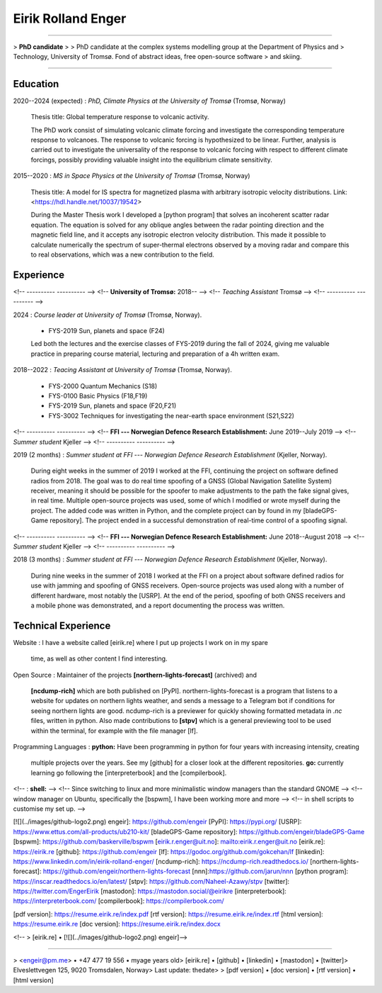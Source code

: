 Eirik Rolland Enger
===================

----

> **PhD candidate**
>
> PhD candidate at the complex systems modelling group at the Department of Physics and
> Technology, University of Tromsø. Fond of abstract ideas, free open-source software
> and skiing.

----

Education
---------

2020--2024 (expected)
:   *PhD, Climate Physics at the University of Tromsø* (Tromsø, Norway)

    Thesis title: Global temperature response to volcanic activity.

    The PhD work consist of simulating volcanic climate forcing and investigate the
    corresponding temperature response to volcanoes. The response to volcanic forcing is
    hypothesized to be linear. Further, analysis is carried out to investigate the
    universality of the response to volcanic forcing with respect to different climate
    forcings, possibly providing valuable insight into the equilibrium climate
    sensitivity.

2015--2020
:   *MS in Space Physics at the University of Tromsø* (Tromsø, Norway)

    Thesis title: A model for IS spectra for magnetized plasma with arbitrary isotropic
    velocity distributions. Link: <https://hdl.handle.net/10037/19542>

    During the Master Thesis work I developed a [python program] that solves an
    incoherent scatter radar equation. The equation is solved for any oblique angles
    between the radar pointing direction and the magnetic field line, and it accepts any
    isotropic electron velocity distribution. This made it possible to calculate
    numerically the spectrum of super-thermal electrons observed by a moving radar and
    compare this to real observations, which was a new contribution to the field.

Experience
----------

<!-- ----------                                              ---------- -->
<!-- **University of Tromsø:**                               2018-- -->
<!-- *Teaching Assistant*                                    Tromsø -->
<!-- ----------                                              ---------- -->

2024
:   *Course leader at University of Tromsø* (Tromsø, Norway).

    * FYS-2019 Sun, planets and space (F24)

    Led both the lectures and the exercise classes of FYS-2019 during the fall of 2024,
    giving me valuable practice in preparing course material, lecturing and preparation
    of a 4h written exam.

2018--2022
:   *Teacing Assistant at University of Tromsø* (Tromsø, Norway).

    * FYS-2000 Quantum Mechanics (S18)
    * FYS-0100 Basic Physics (F18,F19)
    * FYS-2019 Sun, planets and space (F20,F21)
    * FYS-3002 Techniques for investigating the near-earth space environment (S21,S22)

<!-- ----------                                              ---------- -->
<!-- **FFI --- Norwegian Defence Research Establishment:**   June 2019--July 2019 -->
<!-- *Summer student*                                        Kjeller -->
<!-- ----------                                              ---------- -->

2019 (2 months)
:   *Summer student at FFI --- Norwegian Defence Research Establishment* (Kjeller, Norway).

    During eight weeks in the summer of 2019 I worked at the FFI, continuing the project
    on software defined radios from 2018. The goal was to do real time spoofing of a
    GNSS (Global Navigation Satellite System) receiver, meaning it should be possible
    for the spoofer to make adjustments to the path the fake signal gives, in real time.
    Multiple open-source projects was used, some of which I modified or wrote myself
    during the project. The added code was written in Python, and the complete project
    can by found in my [bladeGPS-Game repository]. The project ended in a successful
    demonstration of real-time control of a spoofing signal.

<!-- ----------                                              ---------- -->
<!-- **FFI --- Norwegian Defence Research Establishment:**   June 2018--August 2018 -->
<!-- *Summer student*                                        Kjeller -->
<!-- ----------                                              ---------- -->

2018 (3 months)
:   *Summer student at FFI --- Norwegian Defence Research Establishment* (Kjeller, Norway).

    During nine weeks in the summer of 2018 I worked at the FFI on a project about
    software defined radios for use with jamming and spoofing of GNSS receivers.
    Open-source projects was used along with a number of different hardware, most notably
    the [USRP]. At the end of the period, spoofing of both GNSS receivers and a mobile
    phone was demonstrated, and a report documenting the process was written.

Technical Experience
--------------------

Website
:   I have a website called [eirik.re] where I put up projects I work on in my spare
    time, as well as other content I find interesting.

Open Source
:   Maintainer of the projects **[northern-lights-forecast]** (archived) and 
    **[ncdump-rich]** which are both published on [PyPI]. northern-lights-forecast is a
    program that listens to a website for updates on northern lights weather, and sends
    a message to a Telegram bot if conditions for seeing northern lights are good.
    ncdump-rich is a previewer for quickly showing formatted metadata in `.nc` files,
    written in python. Also made contributions to **[stpv]** which is a general
    previewing tool to be used within the terminal, for example with the file manager
    [lf].

Programming Languages
:   **python:** Have been programming in python for four years with increasing intensity, creating
    multiple projects over the years. See my [github] for a closer look at the different
    repositories. **go:** currently learning go following the [interpreterbook] and the
    [compilerbook].

<!-- :   **shell:** -->
<!--     Since switching to linux and more minimalistic window managers than the standard GNOME -->
<!--     window manager on Ubuntu, specifically the [bspwm], I have been working more and more -->
<!--     in shell scripts to customise my set up. -->

[![](../images/github-logo2.png) engeir]: https://github.com/engeir
[PyPI]: https://pypi.org/
[USRP]: https://www.ettus.com/all-products/ub210-kit/
[bladeGPS-Game repository]: https://github.com/engeir/bladeGPS-Game
[bspwm]: https://github.com/baskerville/bspwm
[eirik.r.enger@uit.no]: mailto:eirik.r.enger@uit.no
[eirik.re]: https://eirik.re
[github]: https://github.com/engeir
[lf]: https://godoc.org/github.com/gokcehan/lf
[linkedin]: https://www.linkedin.com/in/eirik-rolland-enger/
[ncdump-rich]: https://ncdump-rich.readthedocs.io/
[northern-lights-forecast]: https://github.com/engeir/northern-lights-forecast
[nnn]:https://github.com/jarun/nnn
[python program]: https://inscar.readthedocs.io/en/latest/
[stpv]: https://github.com/Naheel-Azawy/stpv
[twitter]: https://twitter.com/EngerEirik
[mastodon]: https://mastodon.social/@eirikre
[interpreterbook]: https://interpreterbook.com/
[compilerbook]: https://compilerbook.com/

[pdf version]: https://resume.eirik.re/index.pdf
[rtf version]: https://resume.eirik.re/index.rtf
[html version]: https://resume.eirik.re
[doc version]: https://resume.eirik.re/index.docx

<!-- > [eirik.re] • [![](../images/github-logo2.png) engeir]\ -->

----

> <engeir@pm.me> • +47 477 19 556 • myage years old\
> [eirik.re] • [github] • [linkedin] • [mastodon] • [twitter]\
> Elveslettvegen 125, 9020 Tromsdalen, Norway\
> Last update: thedate\
>
> [pdf version] • [doc version] • [rtf version] • [html version]
